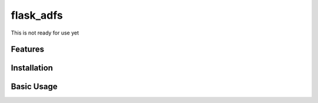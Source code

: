 flask_adfs
========== 

This is not ready for use yet


Features
--------



Installation
------------



Basic Usage
-----------
